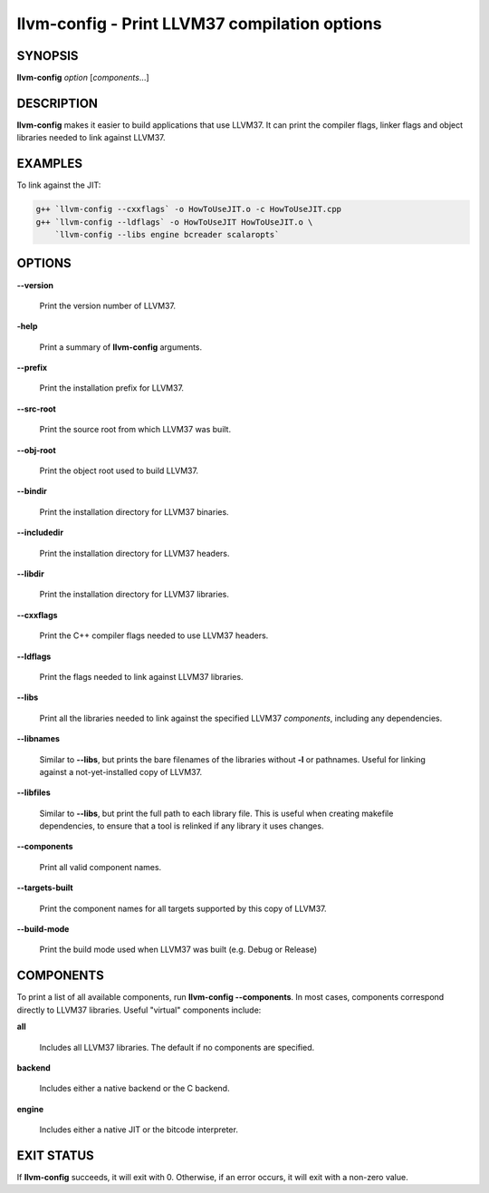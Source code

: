 llvm-config - Print LLVM37 compilation options
============================================


SYNOPSIS
--------


**llvm-config** *option* [*components*...]


DESCRIPTION
-----------


**llvm-config** makes it easier to build applications that use LLVM37.  It can
print the compiler flags, linker flags and object libraries needed to link
against LLVM37.


EXAMPLES
--------


To link against the JIT:


.. code-block:: sh

   g++ `llvm-config --cxxflags` -o HowToUseJIT.o -c HowToUseJIT.cpp
   g++ `llvm-config --ldflags` -o HowToUseJIT HowToUseJIT.o \
       `llvm-config --libs engine bcreader scalaropts`



OPTIONS
-------



**--version**

 Print the version number of LLVM37.



**-help**

 Print a summary of **llvm-config** arguments.



**--prefix**

 Print the installation prefix for LLVM37.



**--src-root**

 Print the source root from which LLVM37 was built.



**--obj-root**

 Print the object root used to build LLVM37.



**--bindir**

 Print the installation directory for LLVM37 binaries.



**--includedir**

 Print the installation directory for LLVM37 headers.



**--libdir**

 Print the installation directory for LLVM37 libraries.



**--cxxflags**

 Print the C++ compiler flags needed to use LLVM37 headers.



**--ldflags**

 Print the flags needed to link against LLVM37 libraries.



**--libs**

 Print all the libraries needed to link against the specified LLVM37
 *components*, including any dependencies.



**--libnames**

 Similar to **--libs**, but prints the bare filenames of the libraries
 without **-l** or pathnames.  Useful for linking against a not-yet-installed
 copy of LLVM37.



**--libfiles**

 Similar to **--libs**, but print the full path to each library file.  This is
 useful when creating makefile dependencies, to ensure that a tool is relinked if
 any library it uses changes.



**--components**

 Print all valid component names.



**--targets-built**

 Print the component names for all targets supported by this copy of LLVM37.



**--build-mode**

 Print the build mode used when LLVM37 was built (e.g. Debug or Release)




COMPONENTS
----------


To print a list of all available components, run **llvm-config
--components**.  In most cases, components correspond directly to LLVM37
libraries.  Useful "virtual" components include:


**all**

 Includes all LLVM37 libraries.  The default if no components are specified.



**backend**

 Includes either a native backend or the C backend.



**engine**

 Includes either a native JIT or the bitcode interpreter.




EXIT STATUS
-----------


If **llvm-config** succeeds, it will exit with 0.  Otherwise, if an error
occurs, it will exit with a non-zero value.
